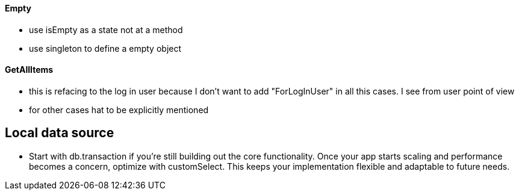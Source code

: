 ==== Empty

* use isEmpty as a state not at a method
* use singleton to define a empty object

==== GetAllItems

* this is refacing to the log in user because I don't want to add "ForLogInUser" in all this
cases. I see from user point of view
* for other cases hat to be explicitly mentioned

== Local data source

* Start with db.transaction if you’re still building out the core functionality. Once your app starts scaling and performance becomes a concern, optimize with customSelect. This keeps your implementation flexible and adaptable to future needs.